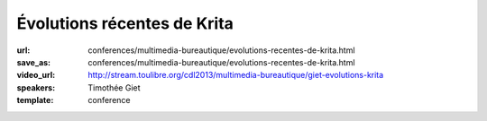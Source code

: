 ============================
Évolutions récentes de Krita
============================

:url: conferences/multimedia-bureautique/evolutions-recentes-de-krita.html
:save_as: conferences/multimedia-bureautique/evolutions-recentes-de-krita.html
:video_url: http://stream.toulibre.org/cdl2013/multimedia-bureautique/giet-evolutions-krita
:speakers: Timothée Giet
:template: conference

.. html::

 <p>Cette conférence commence par une présentation du projet et de la fondation Krita, pour ensuite parler des nouveautés de la dernière version, des nouvelles des GSOC de cet été, ainsi que des projets en cours de la version de développement.</p><p>Démonstration en direct pour ce qui peut l&#39;être, et exemples de fichiers pour le reste.</p>

